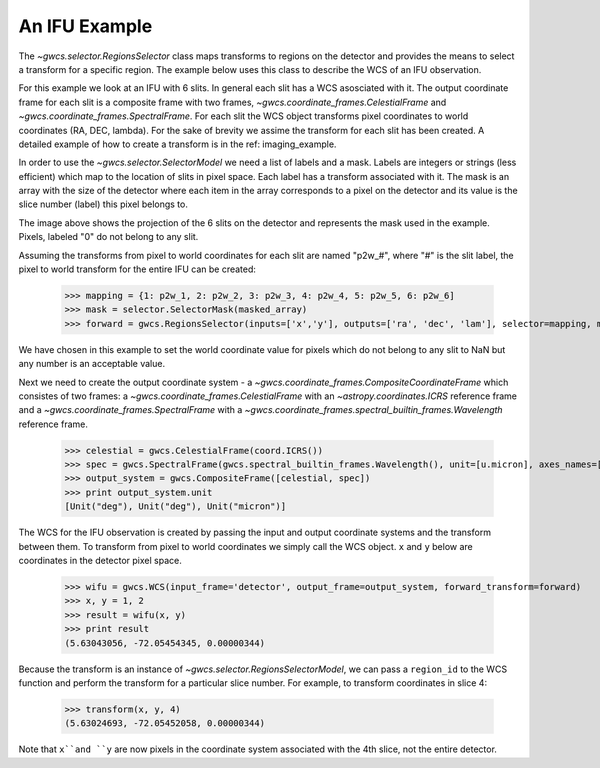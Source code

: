 An IFU Example
==============

The `~gwcs.selector.RegionsSelector` class maps transforms to
regions on the detector and provides the means to select a transform for a specific region.
The example below uses this class to describe the WCS of an IFU observation.

For this example we look at an IFU with 6 slits.
In general each slit has a WCS asosciated with it. The output coordinate frame
for each slit is a composite frame with two frames, `~gwcs.coordinate_frames.CelestialFrame`
and `~gwcs.coordinate_frames.SpectralFrame`. For each slit the WCS object transforms pixel
coordinates to world coordinates (RA, DEC, lambda).
For the sake of brevity we assime the transform for each slit has been created.
A detailed example of how to create a transform is in the ref: imaging_example.

In order to use the `~gwcs.selector.SelectorModel` we need a list of labels
and a mask. Labels are integers or strings (less efficient) which map to the location of slits in pixel space. Each label has a transform associated with it. The mask is an array with the size of the detector where each item in the array corresponds to a pixel on the detector and its value is the slice number (label) this pixel belongs to.

.. image:: ifu-regions.png

The image above shows the projection of the 6 slits on the detector and represents the mask used in the example. Pixels, labeled "0" do not belong to any slit.

Assuming the transforms from pixel to world coordinates for each slit are named "p2w_#", where "#" is the slit label, the pixel to world transform for the entire IFU can be created:

  >>> mapping = {1: p2w_1, 2: p2w_2, 3: p2w_3, 4: p2w_4, 5: p2w_5, 6: p2w_6]
  >>> mask = selector.SelectorMask(masked_array)
  >>> forward = gwcs.RegionsSelector(inputs=['x','y'], outputs=['ra', 'dec', 'lam'], selector=mapping, mask=mask, undefined_transform_value=np.nan)

We have chosen in this example to set the world coordinate value for pixels which do not belong to any slit to NaN but any number is an acceptable value.

Next we need to create the output coordinate system - a `~gwcs.coordinate_frames.CompositeCoordinateFrame` which consistes of two frames: a `~gwcs.coordinate_frames.CelestialFrame` with an `~astropy.coordinates.ICRS` reference frame and  a `~gwcs.coordinate_frames.SpectralFrame` with a `~gwcs.coordinate_frames.spectral_builtin_frames.Wavelength` reference frame.

  >>> celestial = gwcs.CelestialFrame(coord.ICRS())
  >>> spec = gwcs.SpectralFrame(gwcs.spectral_builtin_frames.Wavelength(), unit=[u.micron], axes_names=['lambda'])
  >>> output_system = gwcs.CompositeFrame([celestial, spec])
  >>> print output_system.unit
  [Unit("deg"), Unit("deg"), Unit("micron")]


The WCS for the IFU observation is created by passing the input and output coordinate systems and the transform between them. To transform from pixel to world coordinates we simply call the WCS object. ``x`` and ``y`` below are coordinates in the detector pixel space.

  >>> wifu = gwcs.WCS(input_frame='detector', output_frame=output_system, forward_transform=forward)
  >>> x, y = 1, 2
  >>> result = wifu(x, y)
  >>> print result
  (5.63043056, -72.05454345, 0.00000344)


Because the transform is an instance of `~gwcs.selector.RegionsSelectorModel`, we can
pass a ``region_id`` to the WCS function and perform the transform for a particular slice number.
For example, to transform coordinates in slice 4:

  >>> transform(x, y, 4)
  (5.63024693, -72.05452058, 0.00000344)

Note that ``x``and ``y`` are now pixels in the coordinate system associated with the 4th slice,
not the entire detector.


